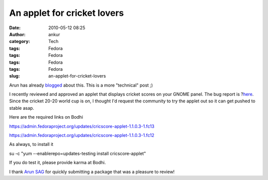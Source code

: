 An applet for cricket lovers
############################
:date: 2010-05-12 08:25
:author: ankur
:category: Tech
:tags: Fedora
:tags: Fedora
:tags: Fedora
:tags: Fedora
:slug: an-applet-for-cricket-lovers

Arun has already `blogged`_ about this. This is a more "technical" post
;)

I recently reviewed and approved an applet that displays cricket scores
on your GNOME panel. The bug report is ?\ `here`_. Since the cricket
20-20 world cup is on, I thought I'd request the community to try the
applet out so it can get pushed to stable asap.

Here are the required links on Bodhi

https://admin.fedoraproject.org/updates/cricscore-applet-1.1.0.3-1.fc13

https://admin.fedoraproject.org/updates/cricscore-applet-1.1.0.3-1.fc12

As always, to install it

su -c "yum --enablerepo=updates-testing install cricscore-applet"

If you do test it, please provide karma at Bodhi.

I thank `Arun SAG`_ for quickly submitting a package that was a pleasure
to review!

.. _blogged: http://arunsag.wordpress.com/2010/05/11/cricketscore-applet-available-in-fedora/
.. _here: https://bugzilla.redhat.com/show_bug.cgi?id=546686
.. _Arun SAG: http://fedoraproject.org/wiki/User:Sagarun
